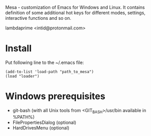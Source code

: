Mesa - customization of Emacs for Windows and Linux. It contains definition of some additional hot keys for different modes, settings, interactive functions and so on.

lambdaprime <intid@protonmail.com>

* Install

Put following line to the ~/.emacs file:

#+BEGIN_EXAMPLE
(add-to-list 'load-path "path_to_mesa")
(load "loader")
#+END_EXAMPLE

* Windows prerequisites

- git-bash (with all Unix tools from <GIT_BASH>/usr/bin available in %PATH%)
- FilePropertiesDialog (optional)
- HardDrivesMenu (optional)
